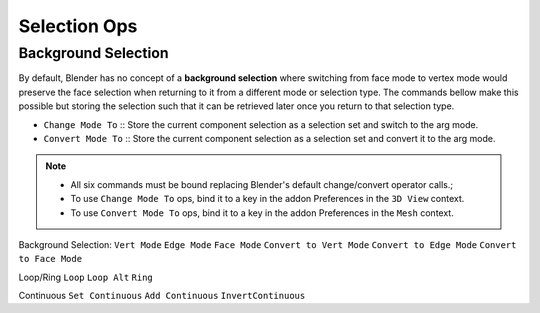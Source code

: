 Selection Ops
===================================

.. _backgroundselection:

Background Selection
--------------------

By default, Blender has no concept of a **background selection** where switching from face mode to vertex mode would preserve
the face selection when returning to it from a different mode or selection type. The commands bellow make this possible but storing
the selection such that it can be retrieved later once you return to that selection type.

* ``Change Mode To`` :: Store the current component selection as a selection set and switch to the arg mode.

* ``Convert Mode To`` :: Store the current component selection as a selection set and convert it to the arg mode.

.. note::
	* All six commands must be bound replacing Blender's default change/convert operator calls.;
	* To use ``Change Mode To`` ops, bind it to a key in the addon Preferences in the ``3D View`` context.
	* To use ``Convert Mode To`` ops, bind it to a key in the addon Preferences in the ``Mesh`` context.



Background Selection:
``Vert Mode``
``Edge Mode``
``Face Mode``
``Convert to Vert Mode``
``Convert to Edge Mode``
``Convert to Face Mode``

Loop/Ring
``Loop``
``Loop Alt``
``Ring``

Continuous
``Set Continuous``
``Add Continuous``
``InvertContinuous``